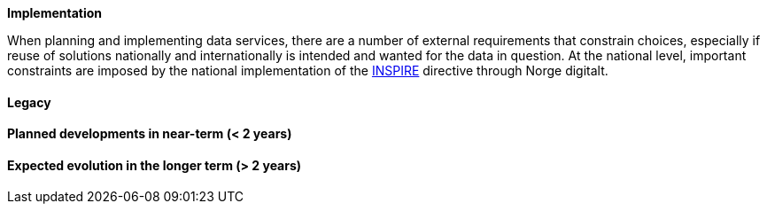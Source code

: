 [[ds-implementation]]
**Implementation**

When planning and implementing data services, there are a number of external requirements that constrain choices, especially if reuse of solutions nationally and internationally is intended and wanted for the data in question. At the national level, important constraints are imposed by the national implementation of the <<inspire,INSPIRE>> directive through Norge digitalt. 

// general introducion: local requirements etc.

// add descriptions to existing systems, documentation and how the systems are connected.
==== Legacy 
// (optional sub-chapter)

==== Planned developments in near-term (< 2 years)

==== Expected evolution in the longer term (> 2 years)

